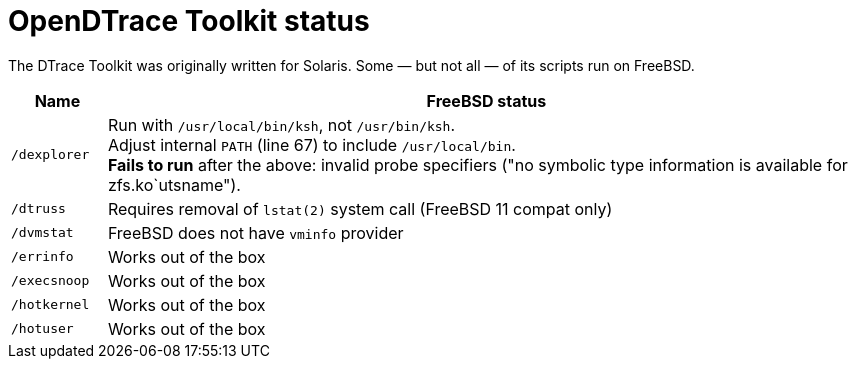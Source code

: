 = OpenDTrace Toolkit status

The DTrace Toolkit was originally written for Solaris.
Some &mdash; but not all &mdash; of its scripts run on FreeBSD.


[cols="1,8a",options="header"]
|===
| Name | FreeBSD status

| `/dexplorer`
|
Run with `/usr/local/bin/ksh`, not `/usr/bin/ksh`. +
Adjust internal `PATH` (line 67) to include `/usr/local/bin`. +
**Fails to run** after the above: invalid probe specifiers ("no symbolic type information is available for zfs.ko`utsname").

| `/dtruss`
| Requires removal of `lstat(2)` system call (FreeBSD 11 compat only)

| `/dvmstat`
| FreeBSD does not have `vminfo` provider

| `/errinfo`
| Works out of the box

| `/execsnoop`
| Works out of the box

| `/hotkernel`
| Works out of the box

| `/hotuser`
| Works out of the box

|===
